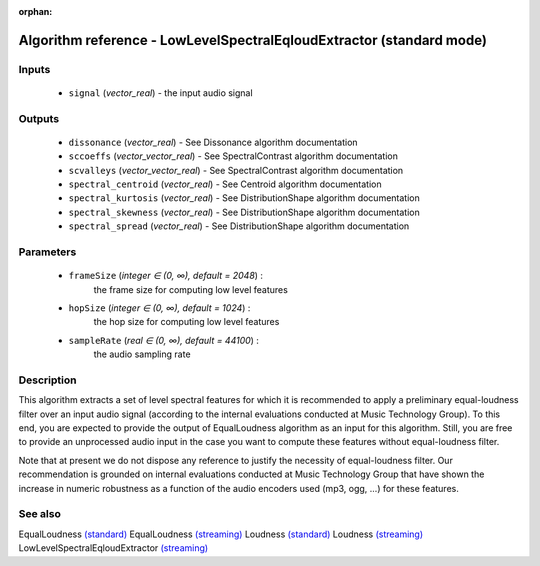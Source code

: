 :orphan:

Algorithm reference - LowLevelSpectralEqloudExtractor (standard mode)
=====================================================================

Inputs
------

 - ``signal`` (*vector_real*) - the input audio signal

Outputs
-------

 - ``dissonance`` (*vector_real*) - See Dissonance algorithm documentation
 - ``sccoeffs`` (*vector_vector_real*) - See SpectralContrast algorithm documentation
 - ``scvalleys`` (*vector_vector_real*) - See SpectralContrast algorithm documentation
 - ``spectral_centroid`` (*vector_real*) - See Centroid algorithm documentation
 - ``spectral_kurtosis`` (*vector_real*) - See DistributionShape algorithm documentation
 - ``spectral_skewness`` (*vector_real*) - See DistributionShape algorithm documentation
 - ``spectral_spread`` (*vector_real*) - See DistributionShape algorithm documentation

Parameters
----------

 - ``frameSize`` (*integer ∈ (0, ∞), default = 2048*) :
     the frame size for computing low level features
 - ``hopSize`` (*integer ∈ (0, ∞), default = 1024*) :
     the hop size for computing low level features
 - ``sampleRate`` (*real ∈ (0, ∞), default = 44100*) :
     the audio sampling rate

Description
-----------

This algorithm extracts a set of level spectral features for which it is recommended to apply a preliminary equal-loudness filter over an input audio signal (according to the internal evaluations conducted at Music Technology Group). To this end, you are expected to provide the output of EqualLoudness algorithm as an input for this algorithm. Still, you are free to provide an unprocessed audio input in the case you want to compute these features without equal-loudness filter.

Note that at present we do not dispose any reference to justify the necessity of equal-loudness filter. Our recommendation is grounded on internal evaluations conducted at Music Technology Group that have shown the increase in numeric robustness as a function of the audio encoders used (mp3, ogg, ...) for these features.


See also
--------

EqualLoudness `(standard) <std_EqualLoudness.html>`__
EqualLoudness `(streaming) <streaming_EqualLoudness.html>`__
Loudness `(standard) <std_Loudness.html>`__
Loudness `(streaming) <streaming_Loudness.html>`__
LowLevelSpectralEqloudExtractor `(streaming) <streaming_LowLevelSpectralEqloudExtractor.html>`__